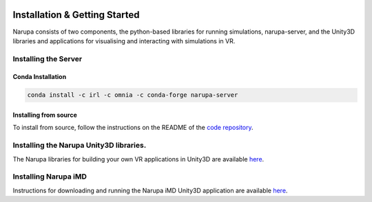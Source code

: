  .. _installation:
Installation & Getting Started
===============================

Narupa consists of two components, the python-based libraries
for running simulations, narupa-server, and the Unity3D libraries
and applications for visualising and interacting with simulations
in VR.

######################
Installing the Server
######################

Conda Installation
####################

.. code:: bash

    conda install -c irl -c omnia -c conda-forge narupa-server

Installing from source
########################

To install from source, follow the instructions on the README
of the `code repository <https://gitlab.com/intangiblerealities/narupa-protocol>`_.


########################################
Installing the Narupa Unity3D libraries.
########################################

The Narupa libraries for building your own VR applications in Unity3D are available `here <https://gitlab.com/intangiblerealities/narupa-unity-plugin>`_.

######################
Installing Narupa iMD
######################

Instructions for downloading and running the Narupa iMD Unity3D application are available `here <https://gitlab.com/intangiblerealities/narupa-applications/narupa-imd>`_.
